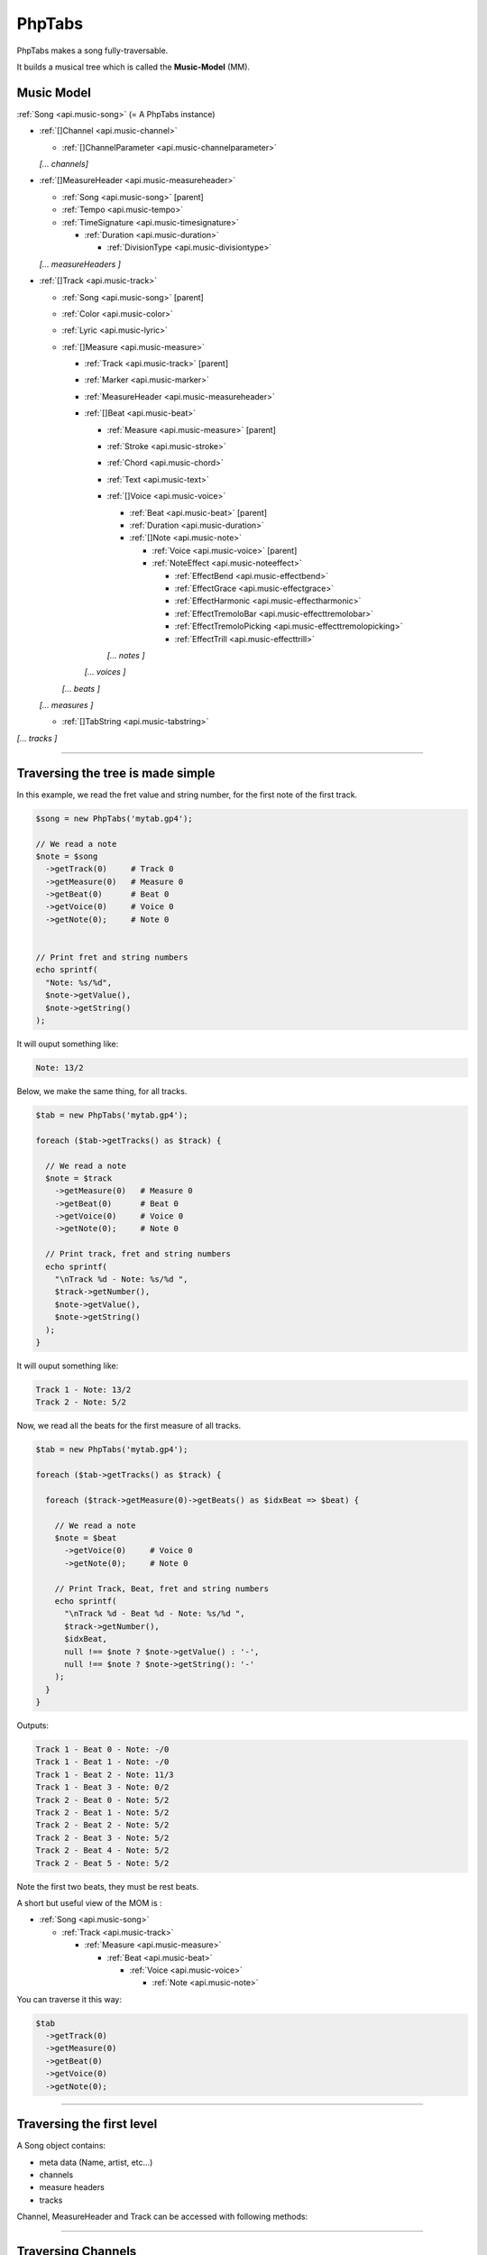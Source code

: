 .. _api.phptabs:

=======
PhpTabs
=======

PhpTabs makes a song fully-traversable.

It builds a musical tree which is called the **Music-Model** (MM).


Music Model
===========

:ref:`Song <api.music-song>` (= A PhpTabs instance)

- :ref:`[]Channel <api.music-channel>`

  - :ref:`[]ChannelParameter <api.music-channelparameter>`

  *[... channels]*

- :ref:`[]MeasureHeader <api.music-measureheader>`

  - :ref:`Song <api.music-song>` [parent]
  - :ref:`Tempo <api.music-tempo>` 
  - :ref:`TimeSignature <api.music-timesignature>` 

    - :ref:`Duration <api.music-duration>` 

      - :ref:`DivisionType <api.music-divisiontype>` 

  *[... measureHeaders ]*

- :ref:`[]Track <api.music-track>`

  - :ref:`Song <api.music-song>` [parent]
  - :ref:`Color <api.music-color>`
  - :ref:`Lyric <api.music-lyric>`
  - :ref:`[]Measure <api.music-measure>`

    - :ref:`Track <api.music-track>` [parent]
    - :ref:`Marker <api.music-marker>`
    - :ref:`MeasureHeader <api.music-measureheader>`
    - :ref:`[]Beat <api.music-beat>`

      - :ref:`Measure <api.music-measure>` [parent]
      - :ref:`Stroke <api.music-stroke>`
      - :ref:`Chord <api.music-chord>`
      - :ref:`Text <api.music-text>`
      - :ref:`[]Voice <api.music-voice>`

        - :ref:`Beat <api.music-beat>` [parent]
        - :ref:`Duration <api.music-duration>`
        - :ref:`[]Note <api.music-note>`

          - :ref:`Voice <api.music-voice>` [parent]
          - :ref:`NoteEffect <api.music-noteeffect>`

            - :ref:`EffectBend <api.music-effectbend>`
            - :ref:`EffectGrace <api.music-effectgrace>`
            - :ref:`EffectHarmonic <api.music-effectharmonic>`
            - :ref:`EffectTremoloBar <api.music-effecttremolobar>`
            - :ref:`EffectTremoloPicking <api.music-effecttremolopicking>`
            - :ref:`EffectTrill <api.music-effecttrill>`
        
        *[... notes ]*
      
      *[... voices ]*

    *[... beats ]*

  *[... measures ]*

  - :ref:`[]TabString <api.music-tabstring>`

*[... tracks ]*

------------------------------------------------------------------------

Traversing the tree is made simple
==================================

In this example, we read the fret value and string number, for the first
note of the first track.

.. code-block:: php

    $song = new PhpTabs('mytab.gp4');

    // We read a note
    $note = $song
      ->getTrack(0)     # Track 0
      ->getMeasure(0)   # Measure 0
      ->getBeat(0)      # Beat 0
      ->getVoice(0)     # Voice 0
      ->getNote(0);     # Note 0


    // Print fret and string numbers
    echo sprintf(
      "Note: %s/%d",
      $note->getValue(),
      $note->getString()
    );

It will ouput something like:

.. code-block:: console

    Note: 13/2 

Below, we make the same thing, for all tracks.

.. code-block:: php

    $tab = new PhpTabs('mytab.gp4');

    foreach ($tab->getTracks() as $track) {

      // We read a note
      $note = $track
        ->getMeasure(0)   # Measure 0
        ->getBeat(0)      # Beat 0
        ->getVoice(0)     # Voice 0
        ->getNote(0);     # Note 0

      // Print track, fret and string numbers
      echo sprintf(
        "\nTrack %d - Note: %s/%d ",
        $track->getNumber(),
        $note->getValue(),
        $note->getString()
      );
    }


It will ouput something like:

.. code-block:: console

    Track 1 - Note: 13/2 
    Track 2 - Note: 5/2

Now, we read all the beats for the first measure of all tracks.

.. code-block:: php

    $tab = new PhpTabs('mytab.gp4');

    foreach ($tab->getTracks() as $track) {

      foreach ($track->getMeasure(0)->getBeats() as $idxBeat => $beat) {

        // We read a note
        $note = $beat
          ->getVoice(0)     # Voice 0
          ->getNote(0);     # Note 0

        // Print Track, Beat, fret and string numbers
        echo sprintf(
          "\nTrack %d - Beat %d - Note: %s/%d ",
          $track->getNumber(),
          $idxBeat,
          null !== $note ? $note->getValue() : '-',
          null !== $note ? $note->getString(): '-'
        );
      }
    }

Outputs:

.. code-block:: console

    Track 1 - Beat 0 - Note: -/0 
    Track 1 - Beat 1 - Note: -/0 
    Track 1 - Beat 2 - Note: 11/3 
    Track 1 - Beat 3 - Note: 0/2 
    Track 2 - Beat 0 - Note: 5/2 
    Track 2 - Beat 1 - Note: 5/2 
    Track 2 - Beat 2 - Note: 5/2 
    Track 2 - Beat 3 - Note: 5/2 
    Track 2 - Beat 4 - Note: 5/2 
    Track 2 - Beat 5 - Note: 5/2

Note the first two beats, they must be rest beats.

A short but useful view of the MOM is :

- :ref:`Song <api.music-song>`

  - :ref:`Track <api.music-track>`

    - :ref:`Measure  <api.music-measure>`

      - :ref:`Beat <api.music-beat>`

        - :ref:`Voice <api.music-voice>`

          - :ref:`Note <api.music-note>`

You can traverse it this way:

.. code-block:: php

    $tab
      ->getTrack(0)
      ->getMeasure(0)
      ->getBeat(0)
      ->getVoice(0)
      ->getNote(0);

------------------------------------------------------------------------

Traversing the first level
==========================

A Song object contains:

- meta data (Name, artist, etc...)
- channels
- measure headers
- tracks

Channel, MeasureHeader and Track can be accessed with following methods:

------------------------------------------------------------------------

Traversing Channels
===================

``getChannels()``, ``getChannel()`` and ``getChannelById()`` methods

In this example, we print the channel names.

.. code-block:: php

    // Working with all channels
    foreach ($song->getChannels as $channel) {
      echo $channel->getName() . PHP_EOL;
    }

    // Accessing by index
    echo $song->getChannel(0)->getName() . PHP_EOL;
    // Outputs something like "Clean Guitar 1"

    // Accessing by id
    echo $song->getChannelById(1)->getName() . PHP_EOL;
    // Outputs something like "Clean Guitar 1"

------------------------------------------------------------------------

Traversing MeasureHeaders
=========================

``getMeasureHeaders()`` and ``getMeasureHeader()`` methods

In this example, we print the tempo for each measure.

.. code-block:: php

    // Working with all measure headers
    foreach ($song->getMeasureHeaders() as $header) {
      echo $header->getTempo()->getValue() . PHP_EOL;
    }

    // Accessing by index to the first header
    echo $song->getMeasureHeader(0)->getTempo()->getValue() . PHP_EOL;
    // Outputs something like "90"


------------------------------------------------------------------------

Traversing Tracks
=================

``getTracks()`` and ``getTrack()`` methods

In this example, we print the number of measures by track.

.. code-block:: php

    // Working with all tracks
    foreach ($song->getTracks() as $track) {
      echo $track->countMeasures() . PHP_EOL;
    }

    // Accessing by index to the first track
    echo $song->getTrack(0)->countMeasures() . PHP_EOL;
    // Outputs something like "4" (small tab!)
